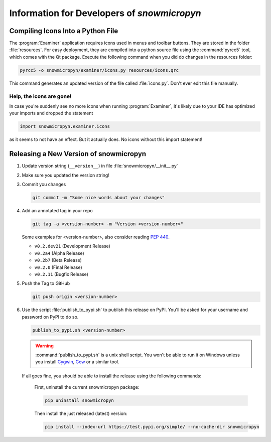 .. _develop:

Information for Developers of *snowmicropyn*
============================================

Compiling Icons Into a Python File
----------------------------------

The :program:`Examiner` application requires icons used in menus and toolbar
buttons. They are stored in the folder :file:`resources`. For easy deployment,
they are compiled into a python source file using the :command:`pyrcc5` tool,
which comes with the Qt package. Execute the following command when you did do
changes in the resources folder:

.. code-block:: console

    pyrcc5 -o snowmicropyn/examiner/icons.py resources/icons.qrc

This command generates an updated version of the file called :file:`icons.py`.
Don't ever edit this file manually.

Help, the icons are gone!
^^^^^^^^^^^^^^^^^^^^^^^^^

In case you're suddenly see no more icons when running :program:`Examiner`, it's
likely due to your IDE has optimized your imports and dropped the statement

.. code-block:: python

   import snowmicropyn.examiner.icons

as it seems to not have an effect. But it actually does. No icons without this
import statement!

Releasing a New Version of snowmicropyn
---------------------------------------


#. Update version string (``__version__``) in file
   :file:`snowmicropyn/__init__.py`

#. Make sure you updated the version string!

#. Commit you changes

   .. code-block:: console

      git commit -m "Some nice words about your changes"

#. Add an annotated tag in your repo

   .. code-block:: console

      git tag -a <version-number> -m "Version <version-number>"

   Some examples for <version-number>, also consider reading :pep:`440`.

   - ``v0.2.dev21`` (Development Release)
   - ``v0.2a4`` (Alpha Release)
   - ``v0.2b7`` (Beta Release)
   - ``v0.2.0`` (Final Release)
   - ``v0.2.11`` (Bugfix Release)

#. Push the Tag to GitHub

   .. code-block:: console

      git push origin <version-number>

#. Use the script :file:`publish_to_pypi.sh` to publish this release on PyPI.
   You'll be asked for your username and password on PyPI to do so.

   .. code-block:: console

      publish_to_pypi.sh <version-number>

   .. warning:: :command:`publish_to_pypi.sh` is a unix shell script. You won't be able
      to run it on Windows unless you install Cygwin_, Gow_ or a similar tool.

   If all goes fine, you should be able to install the release using the
   following commands:

        First, uninstall the current snowmicropyn package:

        .. code-block:: console

            pip uninstall snowmicropyn

        Then install the just released (latest) version:

        .. code-block:: console

            pip install --index-url https://test.pypi.org/simple/ --no-cache-dir snowmicropyn

.. _Cygwin: https://www.cygwin.com/
.. _Gow: https://github.com/bmatzelle/gow/wiki